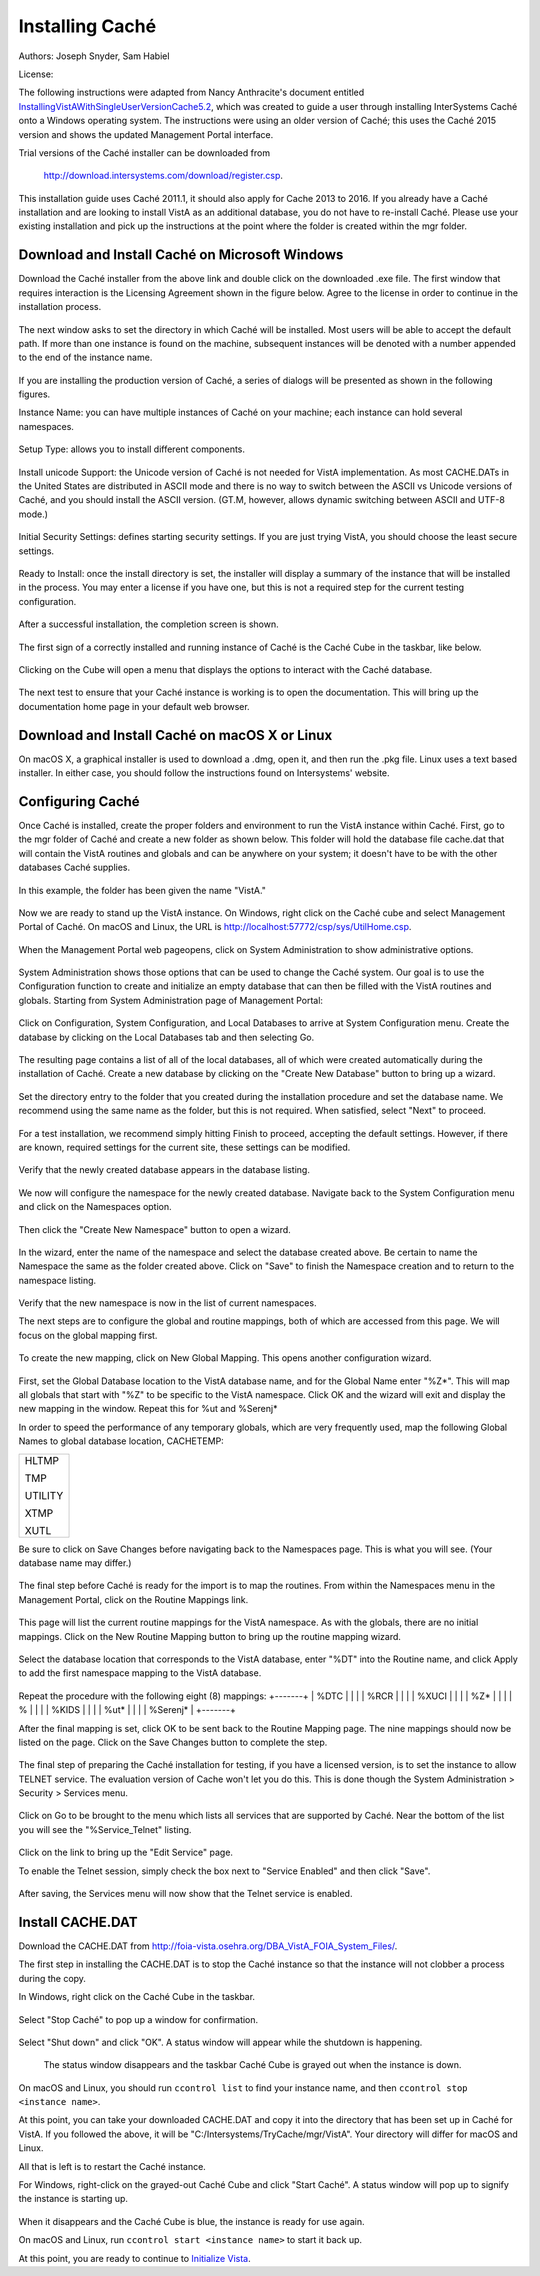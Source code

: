 Installing Caché
=================

Authors: Joseph Snyder, Sam Habiel

License: 

.. image:: https://i.creativecommons.org/l/by/4.0/80x15.png 
   :target: http://creativecommons.org/licenses/by/4.0/ 

The following instructions were adapted from Nancy Anthracite\'s document entitled `InstallingVistAWithSingleUserVersionCache5.2`_, which was created to guide a user through installing InterSystems Caché onto a Windows operating system. The instructions were using an older version of Caché; this uses the Caché 2015 version and shows the updated Management Portal interface.

.. _`InstallingVistAWithSingleUserVersionCache5.2`:
   http://opensourcevista.net:8888/NancysVistAServer/InstallingVistAWithSingleUserVersionCache5.2.doc

Trial versions of the Caché installer can be downloaded from

    http://download.intersystems.com/download/register.csp.

This installation guide uses Caché 2011.1, it should also apply for Cache 2013 to 2016. If you already have a Caché installation and are looking to install VistA as an additional database, you do not have to re-install Caché. Please use your existing installation and pick up the instructions at the point where the folder is created within the mgr folder.

Download and Install Caché on Microsoft Windows
-----------------------------------------------
Download the Caché installer from the above link and double click on the downloaded .exe file. The first window that requires interaction is the Licensing Agreement shown in the figure below. Agree to the license in order to continue in the installation process.

.. figure::
   images/InstallCache/License.png
   :align: center
   :alt:  Caché License Terms

The next window asks to set the directory in which Caché will be installed. Most users will be able to accept the default path. If more than one instance is found on the machine, subsequent instances will be denoted with a number appended to the end of the instance name.

.. figure::
   images/InstallCache/InstallPath.png
   :align: center
   :alt:  Setting the installation path for Caché

If you are installing the production version of Caché, a series of dialogs will be presented as shown in the following figures.

Instance Name: you can have multiple instances of Caché on your machine; each instance can hold several namespaces.

.. figure::
   images/InstallCache/InstanceName.png
   :align: center
   :alt: Instance Name

Setup Type: allows you to install different components.

.. figure::
   images/InstallCache/SetupType.png
   :align: center
   :alt: Setup Type

Install unicode Support: the Unicode version of Caché is not needed for VistA implementation. As most CACHE.DATs in the United States
are distributed in ASCII mode and there is no way to switch between the ASCII vs Unicode versions of Caché, and you should install the ASCII version. (GT.M, however, allows dynamic switching between ASCII and UTF-8 mode.)

.. figure::
   images/InstallCache/UnicodeSupport.png
   :align: center
   :alt: Unicode Support

Initial Security Settings: defines starting security settings. If you are just trying VistA, you should choose the least secure settings.

.. figure::
   images/InstallCache/InitialSecuritySettings.png
   :align: center
   :alt: Initial Security Settings

Ready to Install: once the install directory is set, the installer will display a summary of the instance that will be installed in the process. You may enter a license if you have one, but this is not a required step for the current testing configuration.

.. figure::
   images/InstallCache/InstallSummary.png
   :align: center
   :alt:  Summary of Caché installation options

After a successful installation, the completion screen is shown.

.. figure::
   images/InstallCache/InstallComplete.png
   :align: center
   :alt:  Final window of Caché Installation

The first sign of a correctly installed and running instance of Caché is the
Caché Cube in the taskbar, like below.

.. figure::
   images/InstallCache/Cube.png
   :align: center
   :alt:  Screenshot of Caché Cube in taskbar.

Clicking on the Cube will open a menu that displays the options to interact with the Caché database.

.. figure::
   images/InstallCache/MenuDoc.png
   :align: center
   :alt:  The main menu that shows when the Caché Cube is clicked.

The next test to ensure that your Caché instance is working is to open the documentation. This will bring up the documentation home page in your default web browser.

.. figure::
   images/InstallCache/DocMainPage.png
   :align: center
   :alt:  Documentation font page in the web browser Google Chrome.

Download and Install Caché on macOS X or Linux
----------------------------------------------
On macOS X, a graphical installer is used to download a .dmg, open it, and then run the .pkg file. Linux uses a text based installer. In either case, you should follow the instructions found on Intersystems' website.

Configuring Caché
------------------

Once Caché is installed, create the proper folders and environment to run the VistA instance within Caché. First, go to the mgr folder of Caché and create a new folder as shown below. This folder will hold the database file cache.dat that will contain the VistA routines and globals and can be anywhere on your system; it doesn't have to be with the other databases Caché supplies. 


.. figure::
   images/InstallCache/MgrFldr.png
   :align: center
   :alt:  mgr folder prior to creation of VistA folder

In this example, the folder has been given the name \"VistA.\" 

.. figure::
   images/InstallCache/MgrFldrVistA.png
   :align: center
   :alt:  mgr folder post-creation of VistA folder

Now we are ready to stand up the VistA instance. On Windows, right click on the Caché cube and select Management Portal of Caché. On macOS and Linux, the URL is http://localhost:57772/csp/sys/UtilHome.csp.

.. figure::
   images/InstallCache/MenuSysMgt.png
   :align: center
   :alt:  Management Portal link in Caché

When the Management Portal web pageopens, click on System Administration to show administrative options.

.. figure::
   images/InstallCache/SysMgtMain.png
   :align: center
   :alt:  Main page of the Management Portal

System Administration shows those options that can be used to change the Caché system. Our goal is to use the Configuration function to create and initialize an empty database that can then be filled with the VistA routines and globals. Starting from |sysadmin|:

.. figure::
   images/InstallCache/SysAdminMenu.png
   :align: center
   :alt: |sysadmin|

.. |sysadmin| replace:: System Administration page of Management Portal

Click on Configuration, System Configuration, and Local Databases to arrive at |adminmenu|. Create the database by clicking on the Local Databases tab and then selecting Go.

.. figure::
   images/InstallCache/SysConfigMenu.png
   :align: center
   :alt: |adminmenu|

.. |adminmenu| replace:: System Configuration menu

The resulting page contains a list of all of the local databases, all of which were created automatically during the installation of Caché. Create a new database by clicking on the \"Create New Database\" button to bring up a wizard.

.. figure::
   images/InstallCache/CreateDatabase.png
   :align: center
   :alt:  Local Databases page with pointer to Create New Database button.

Set the directory entry to the folder that you created during the installation procedure and set the database name. We recommend using the same name as the folder, but this is not required. When satisfied, select \"Next\" to proceed.

.. figure::
   images/InstallCache/DatabaseWizardName.png
   :align: center
   :alt:  First page of the Database Wizard.

For a test installation, we recommend simply hitting Finish to proceed, accepting the default settings. However, if there are known, required settings for the current site, these settings can be modified.

.. figure::
   images/InstallCache/DatabaseWizardDetails.png
   :align: center
   :alt:  Details of the Database Wizard

Verify that the newly created database appears in the database listing.

.. figure::
   images/InstallCache/ShowNewDatabase.png
   :align: center
   :alt:  Database listing with the inclusion of the recently created VistA database.

We now will configure the namespace for the newly created database. Navigate back to the System Configuration menu and click on the Namespaces option.

.. figure::
   images/InstallCache/ConfigureNameSpace.png
   :align: center
   :alt:  Choosing Namespaces from System Configuration Menu

Then click the \"Create New Namespace\" button to open a wizard.

.. figure::
   images/InstallCache/CreateNewNamespace.png
   :align: center
   :alt:  Namespace listing and button to create a new namespace.

In the wizard, enter the name of the namespace and select the database created above. Be certain to name the Namespace the same as the folder created above. Click on \"Save\" to finish the Namespace creation and to return to the namespace listing.

.. figure::
   images/InstallCache/NamespaceForm.png
   :align: center
   :alt:  Choosing the name of the namespace and the database it maps to.

Verify that the new namespace is now in the list of current namespaces.

The next steps are to configure the global and routine mappings, both of which are accessed from this page. We will focus on the global mapping first.

.. figure::
   images/InstallCache/GlobalMappingSelect.png
   :align: center
   :alt:  Namespace listing with the new namespace in it.
          The boxes highlight the links for mapping globals and routines.

To create the new mapping, click on New Global Mapping.  This opens another configuration wizard.

.. figure::
   images/InstallCache/NewGlobalMapping.png
   :align: center
   :alt:  Setting the Global Mappings. 

First, set the Global Database location to the VistA database name, and for the Global Name enter \"%Z*\". This will map all globals that start with \"%Z\" to be specific to the VistA namespace. Click OK and the wizard will exit and display the new mapping in the window. Repeat this for %ut and %Serenj*

In order to speed the performance of any temporary globals, which are very frequently used, map the following Global Names to global database location, CACHETEMP:

+---------+
| HLTMP   |
|         |
| TMP     |
|         |
| UTILITY |
|         |
| XTMP    |
|         |
| XUTL    |
+---------+

Be sure to click on Save Changes before navigating back to the Namespaces page. This is what you will see. (Your database name may differ.)

.. figure::
   images/InstallCache/SaveGlobalMapping.png
   :align: center
   :alt:  Page displaying the newly mapped globals.

The final step before Caché is ready for the import is to map the routines. From within the Namespaces menu in the Management Portal, click on the Routine Mappings link.

.. figure::
   images/InstallCache/RoutineMappingSelect.png
   :align: center
   :alt:  Selecting the namespace mapping link.

This page will list the current routine mappings for the VistA namespace. As with the globals, there are no initial mappings. Click on the New Routine Mapping button to bring up the routine mapping wizard.

.. figure::
   images/InstallCache/NewRoutineMapping.png
   :align: center
   :alt:  Adding new Routine Mappings.

Select the database location that corresponds to the VistA database, enter \"%DT\" into the Routine name, and click Apply to add the first namespace mapping to the VistA database.

.. figure::
   images/InstallCache/SetRoutineMapping.png
   :align: center
   :alt:  Entering the first routine mapping.

Repeat the procedure with the following eight (8) mappings:
+-------+
| %DTC  |
|       |
| %RCR  |
|       |
| %XUCI |
|       |
| %Z*   |
|       |
| %     |
|       |
| %KIDS |
|       |
| %ut*  |
|       |
| %Serenj* |
+-------+

After the final mapping is set, click OK to be sent back to the Routine Mapping page. The nine mappings should now be listed on the page. Click on the Save Changes button to complete the step.

.. figure::
   images/InstallCache/SaveRoutineMapping.png
   :align: center
   :alt:  Final listing of Routine Mappings and the Save Changes button.

The final step of preparing the Caché installation for testing, if you have a licensed version, is to set the instance to allow TELNET service. The evaluation version of Cache won't let you do this. This is done though the System Administration > Security > Services menu.

.. figure::
   images/InstallCache/ServicesMenu.png
   :align: center
   :alt:  Menu path to the Services option.

Click on Go to be brought to the menu which lists all services that are supported by Caché. Near the bottom of the list you will see the \"%Service_Telnet\" listing.

.. figure::
   images/InstallCache/TelenetServiceoff.png
   :align: center
   :alt:  The list of Services available to Caché

Click on the link to bring up the \"Edit Service\" page.

To enable the Telnet session, simply check the box next to \"Service Enabled\" and then click \"Save\".

.. figure::
   images/InstallCache/EnableTelnetService.png
   :align: center
   :alt:  Enabling the Telenet service.

After saving, the Services menu will now show that the Telnet service is enabled.

.. figure::
   images/InstallCache/TelnetServiceEnabled.png
   :align: center
   :alt:  Services menu with Telnet enabled


Install CACHE.DAT
-----------------

Download the CACHE.DAT from http://foia-vista.osehra.org/DBA_VistA_FOIA_System_Files/. 

The first step in installing the CACHE.DAT is to stop the Caché instance so that the instance will not clobber a process during the copy.

In Windows, right click on the Caché Cube in the taskbar.

.. figure:: images/InstallCache/Cube.png
   :align: center
   :alt:  Screenshot of Caché Cube in taskbar.

Select \"Stop Caché\" to pop up a window for confirmation.

.. figure:: images/InstallCache/ShutdownOptions.png
   :align: center
   :alt:  Screenshot of pop up window to stop a Caché instance.

Select "Shut down" and click \"OK\". A status window will appear while the shutdown is happening.

.. figure:: images/InstallCache/ShutdownStatus.png
   :align: center
   :alt:  Screenshot of shutdown status window

  The status window disappears and the taskbar Caché Cube is grayed out when the instance is down.

.. figure:: images/InstallCache/CubeDown.png
   :align: center
   :alt:  Screenshot of grayed-out Caché Cube in taskbar.

On macOS and Linux, you should run ``ccontrol list`` to find your instance name, and then ``ccontrol stop <instance name>``.

At this point, you can take your downloaded CACHE.DAT and copy it into the directory that has been set up in Caché for VistA. If you followed the above, it will be \"C:/Intersystems/TryCache/mgr/VistA\". Your directory will differ for macOS and Linux.

All that is left is to restart the Caché instance.

For Windows, right-click on the grayed-out Caché Cube and click \"Start Caché\". A status window will pop up to signify the instance is starting up.

.. figure:: images/InstallCache/StartupStatus.png
   :align: center
   :alt:  Screenshot of start up status window.

When it disappears and the Caché Cube is blue, the instance is ready for use again.

On macOS and Linux, run ``ccontrol start <instance name>`` to start it back up.

At this point, you are ready to continue to `Initialize Vista
<./InitializeVistA.html>`_.
